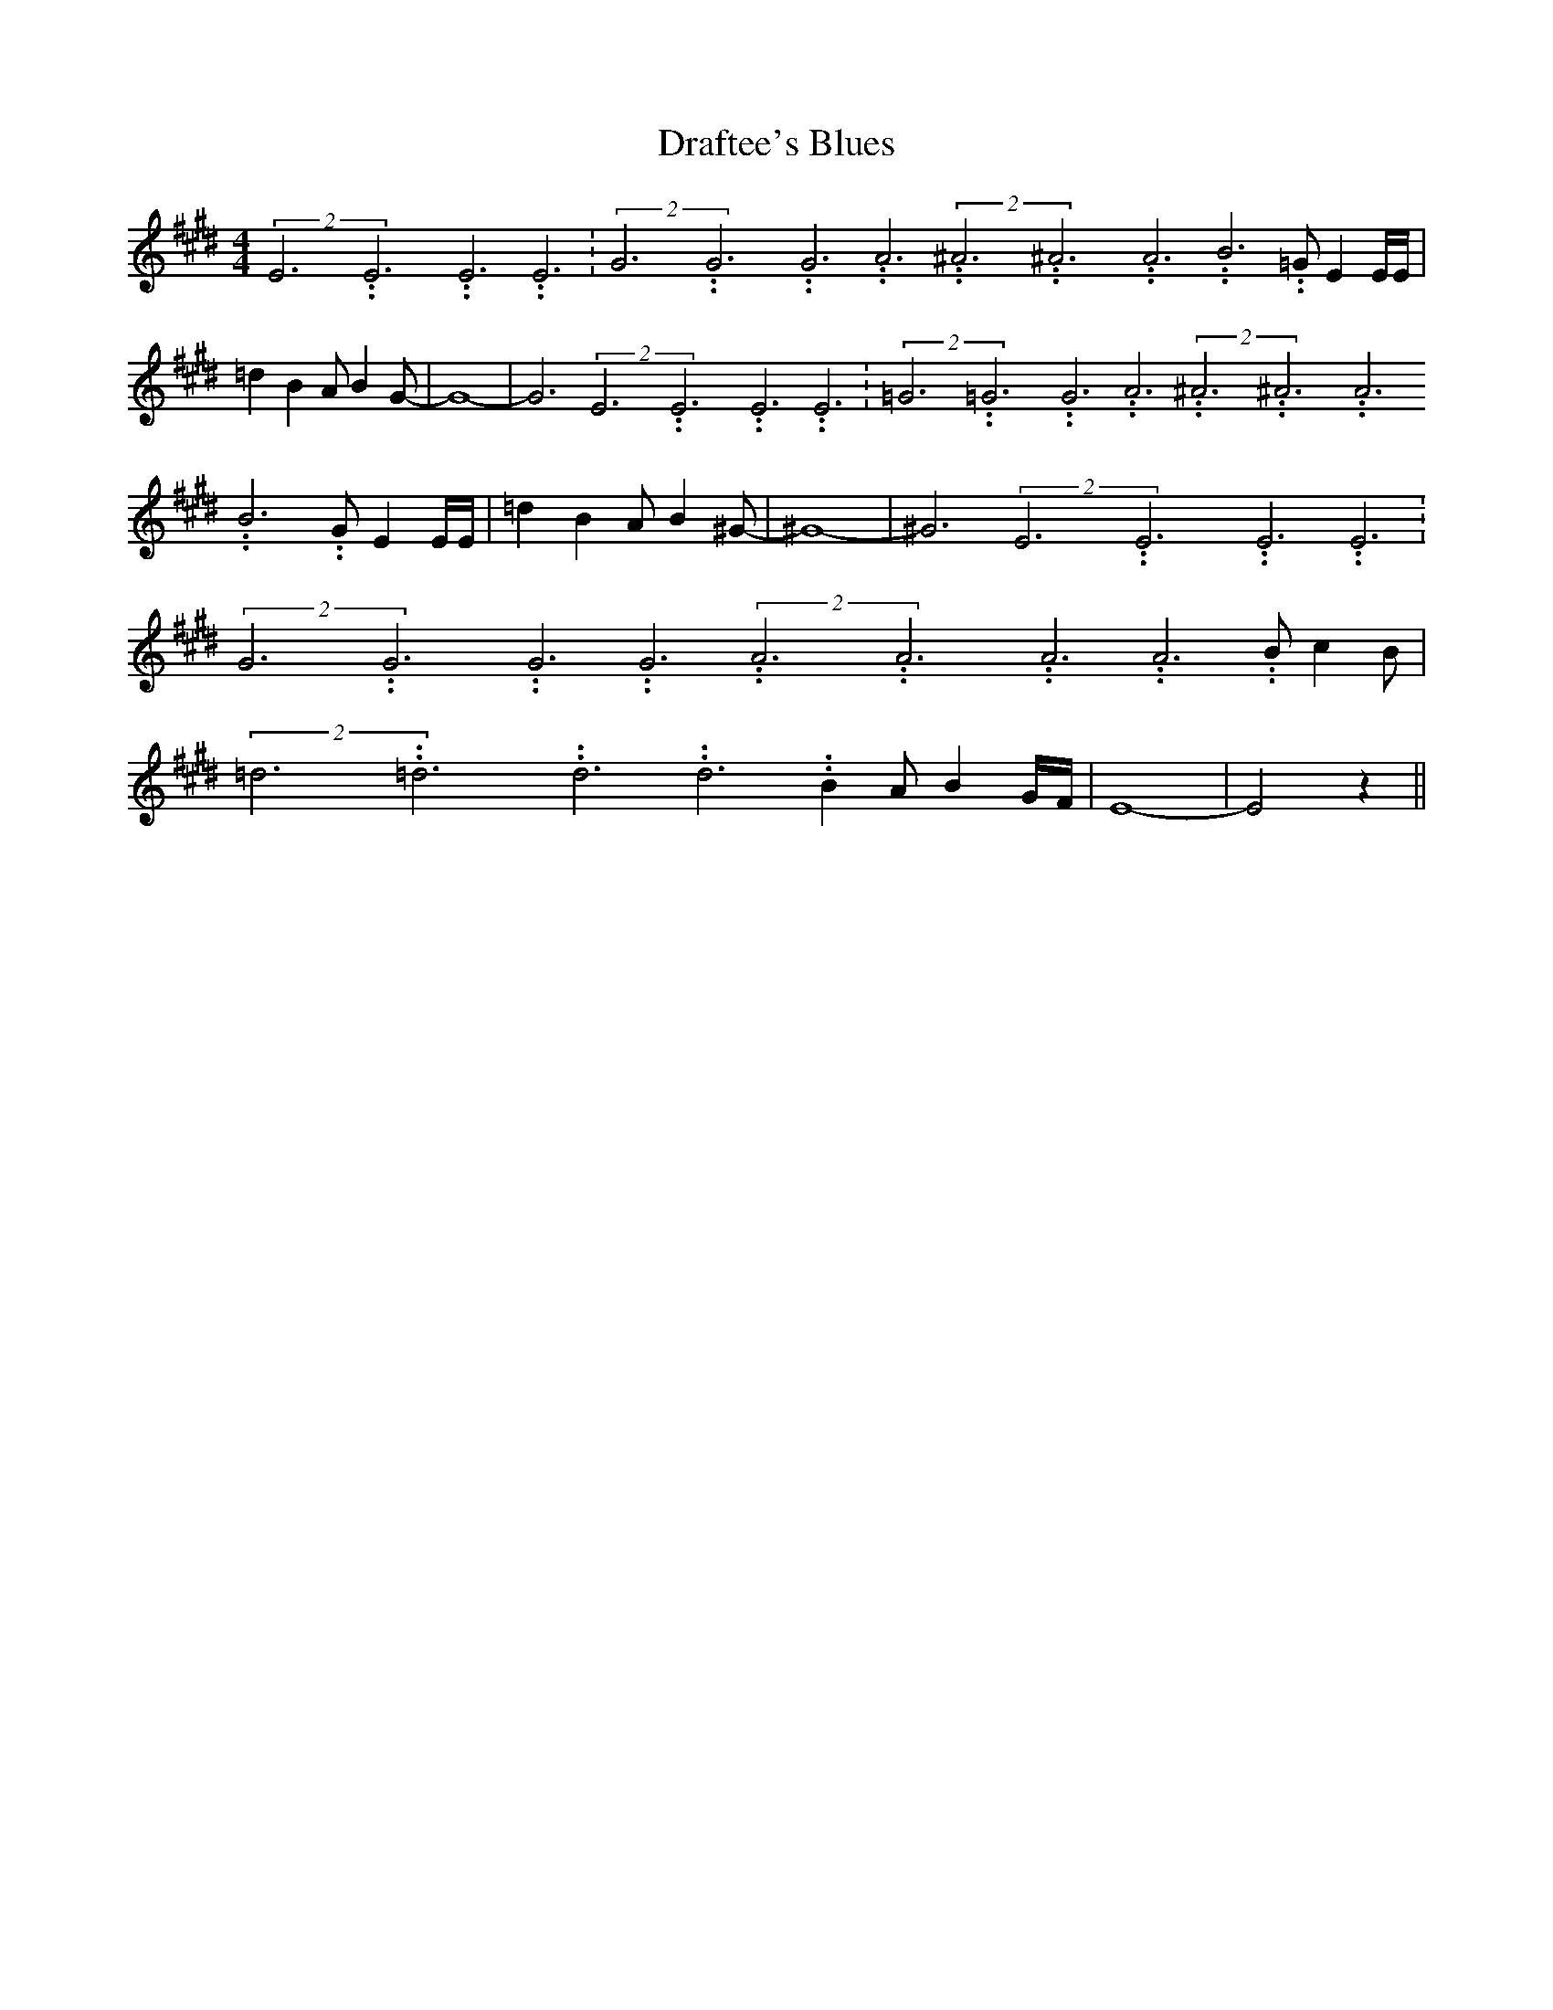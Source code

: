 % Generated more or less automatically by swtoabc by Erich Rickheit KSC
X:1
T:Draftee's Blues
M:4/4
L:1/4
K:E
(2E3.99999962500005/11.9999985000002E3.99999962500005/11.9999985000002E3.99999962500005/11.9999985000002 E3.99999962500005/11.9999985000002|\
(2G3.99999962500005/11.9999985000002G3.99999962500005/11.9999985000002G3.99999962500005/11.9999985000002 A3.99999962500005/11.9999985000002(2^A3.99999962500005/11.9999985000002^A3.99999962500005/11.9999985000002A3.99999962500005/11.9999985000002 B3.99999962500005/11.9999985000002 =G/2 E E/4E/4|\
 =d B A/2 B G/2-| G4-| G3(2E3.99999962500005/11.9999985000002E3.99999962500005/11.9999985000002E3.99999962500005/11.9999985000002 E3.99999962500005/11.9999985000002|\
(2=G3.99999962500005/11.9999985000002=G3.99999962500005/11.9999985000002G3.99999962500005/11.9999985000002 A3.99999962500005/11.9999985000002(2^A3.99999962500005/11.9999985000002^A3.99999962500005/11.9999985000002A3.99999962500005/11.9999985000002 B3.99999962500005/11.9999985000002 G/2 E E/4E/4|\
 =d B A/2 B ^G/2-| ^G4-| ^G3(2E3.99999962500005/11.9999985000002E3.99999962500005/11.9999985000002E3.99999962500005/11.9999985000002 E3.99999962500005/11.9999985000002|\
(2G3.99999962500005/11.9999985000002G3.99999962500005/11.9999985000002G3.99999962500005/11.9999985000002 G3.99999962500005/11.9999985000002(2A3.99999962500005/11.9999985000002A3.99999962500005/11.9999985000002A3.99999962500005/11.9999985000002 A3.99999962500005/11.9999985000002 B/2 c B/2|\
(2=d3.99999962500005/11.9999985000002=d3.99999962500005/11.9999985000002d3.99999962500005/11.9999985000002 d3.99999962500005/11.9999985000002 B A/2 BG/4-F/4|\
 E4-| E2 z||

